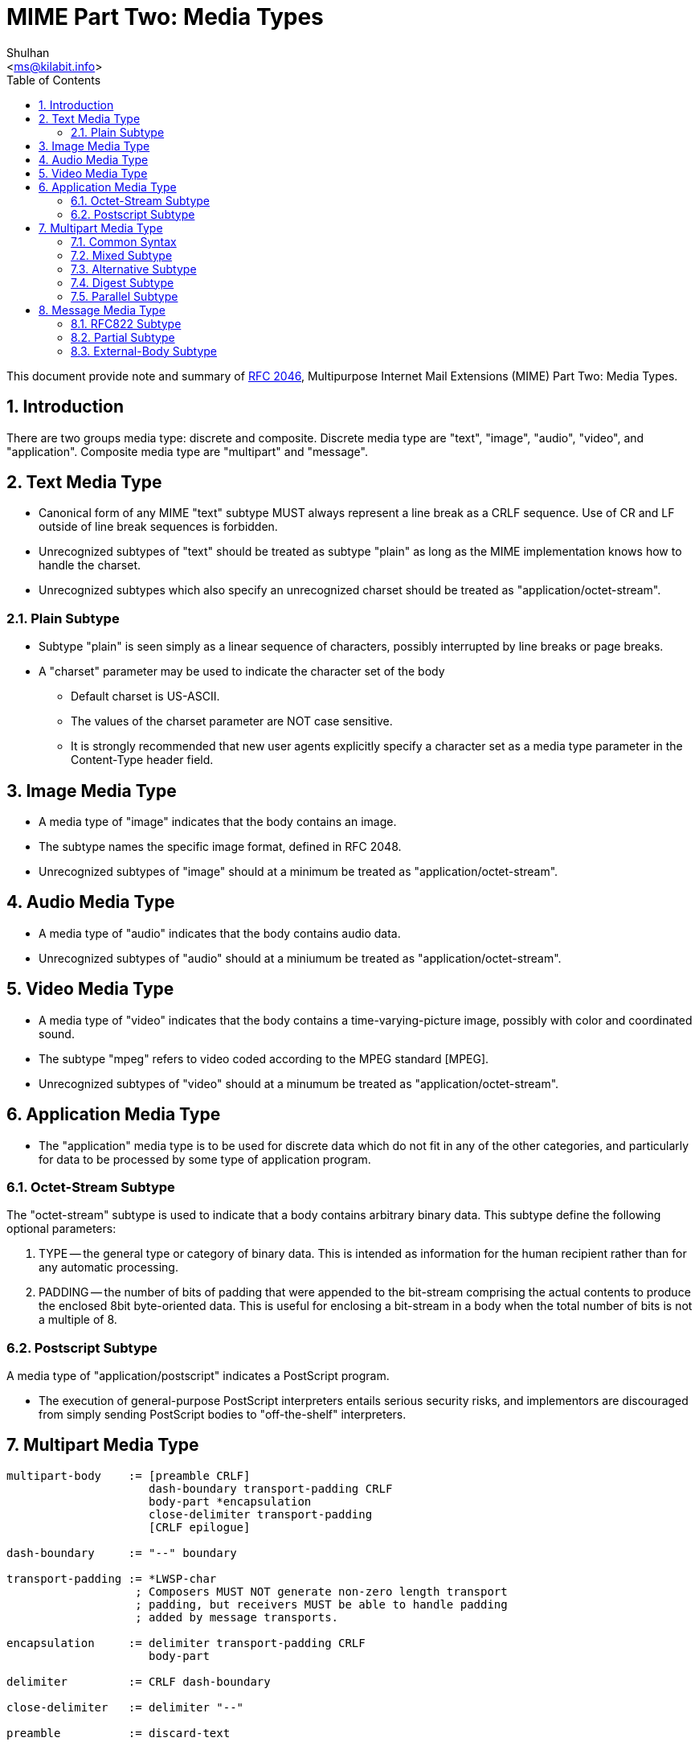 =  MIME Part Two: Media Types
:author: Shulhan
:email: <ms@kilabit.info>
:toc:
:sectnums:
:stylesheet: solarized.css
:url-rfc2046: https://tools.ietf.org/html/rfc2046

This document provide note and summary of {url-rfc2046}[RFC 2046^],
Multipurpose Internet Mail Extensions (MIME) Part Two: Media Types.

==  Introduction

There are two groups media type: discrete and composite.
Discrete media type are "text", "image", "audio", "video", and "application".
Composite media type are "multipart" and "message".


==  Text Media Type

*  Canonical form of any MIME "text" subtype MUST always represent a
   line break as a CRLF sequence.
   Use of CR and LF outside of line break sequences is forbidden.

*  Unrecognized subtypes of "text" should be treated as subtype "plain"
   as long as the MIME implementation knows how to handle the charset.

*  Unrecognized subtypes which also specify an unrecognized charset
   should be treated as "application/octet-stream".


===  Plain Subtype

*  Subtype "plain" is seen simply as a linear sequence of characters, possibly
   interrupted by line breaks or page breaks.

*  A "charset" parameter may be used to indicate the character set of the body

**  Default charset is US-ASCII.

**  The values of the charset parameter are NOT case sensitive.

**  It is strongly recommended that new user agents explicitly specify a
    character set as a media type parameter in the Content-Type header field.


== Image Media Type

*  A media type of "image" indicates that the body contains an image.

*  The subtype names the specific image format, defined in RFC 2048.

*  Unrecognized subtypes of "image" should at a minimum be treated as
   "application/octet-stream".


==  Audio Media Type

*  A media type of "audio" indicates that the body contains audio data.

*  Unrecognized subtypes of "audio" should at a miniumum be treated as
   "application/octet-stream".


==  Video Media Type

*  A media type of "video" indicates that the body contains a
   time-varying-picture image, possibly with color and coordinated sound.

*  The subtype "mpeg" refers to video coded according to the MPEG standard
   [MPEG].

*  Unrecognized subtypes of "video" should at a minumum be treated as
   "application/octet-stream".


==  Application Media Type

*  The "application" media type is to be used for discrete data which do
   not fit in any of the other categories, and particularly for data to
   be processed by some type of application program.


===  Octet-Stream Subtype

The "octet-stream" subtype is used to indicate that a body contains arbitrary
binary data.
This subtype define the following optional parameters:

.  TYPE -- the general type or category of binary data.
   This is intended as information for the human recipient rather than for
   any automatic processing.

.  PADDING -- the number of bits of padding that were appended to the
   bit-stream comprising the actual contents to produce the enclosed 8bit
   byte-oriented data.
   This is useful for enclosing a bit-stream in a body when the total number
   of bits is not a multiple of 8.


===  Postscript Subtype

A media type of "application/postscript" indicates a PostScript program.

*  The execution of general-purpose PostScript interpreters entails
   serious security risks, and implementors are discouraged from simply
   sending PostScript bodies to "off-the-shelf" interpreters.


== Multipart Media Type

....
multipart-body    := [preamble CRLF]
                     dash-boundary transport-padding CRLF
                     body-part *encapsulation
                     close-delimiter transport-padding
                     [CRLF epilogue]

dash-boundary     := "--" boundary

transport-padding := *LWSP-char
                   ; Composers MUST NOT generate non-zero length transport
                   ; padding, but receivers MUST be able to handle padding
                   ; added by message transports.

encapsulation     := delimiter transport-padding CRLF
                     body-part

delimiter         := CRLF dash-boundary

close-delimiter   := delimiter "--"

preamble          := discard-text

epilogue          := discard-text

discard-text      := *(*text CRLF) *text
                   ; May be ignored or discarded.

body-part         := MIME-part-headers [CRLF *OCTET]
                   ; Lines in a body-part must not start with the specified
		   ; dash-boundary and the delimiter must not appear anywhere
                   ; in the body part.  Note that the ; semantics of a
		   ; body-part differ from the semantics of a message, as
                   ; described in the text.

OCTET             := <any 0-255 octet value>
....

*  A "multipart" media type field MUST appear in the entity's header.

*  The body MUST then contain one or more body parts, each preceded by a
   boundary delimiter line, and the last one followed by a closing boundary
   delimiter line.

**  After its boundary delimiter line, each body part then consists of a
    header area, a blank line, and a body area.

**  The boundary delimiter MUST NOT appear inside any of the encapsulated
    parts, on a line by itself or as the prefix of any line.

*  A body part is an entity and hence is NOT to be interpreted as actually
   being an RFC 822 message.

*  NO header fields are actually required in body parts.

*  The only header fields that have defined meaning for body parts are
   those the names of which begin with "Content-".
   All other header fields may be ignored in body parts.

*  All present and future subtypes of the "multipart" type MUST use an
   identical syntax.


===  Common Syntax

....
boundary      := 0*69<bchars> bcharsnospace

bchars        := bcharsnospace / " "

bcharsnospace := DIGIT / ALPHA / "'" / "(" / ")" /
                 "+" / "_" / "," / "-" / "." /
                 "/" / ":" / "=" / "?"
....

*  The Content-Type field for multipart entities requires one parameter,
   "boundary".

*  The boundary delimiter line is then defined as a line consisting entirely
   of two hyphen characters ("-", decimal value 45) followed by the boundary
   parameter value, optional linear whitespace, and a terminating CRLF.

*  The boundary delimiter MUST occur at the beginning of a line

*  The boundary may be followed by zero or more characters of linear
   whitespace

*  The CRLF preceding the boundary delimiter line is conceptually
   attached to the boundary so that it is possible to have a part that
   does not end with a CRLF

*  Boundary MUST be no longer than 70 characters, not counting the two
   leading hyphens.

*  Boundary with two hyphen at the end indicated the end of message body.


===  Mixed Subtype

*  The "mixed" subtype of "multipart" is intended for use when the body
   parts are independent and need to be bundled in a particular order.

*  Any "multipart" subtypes that an implementation does not recognize
   MUST be treated as being of subtype "mixed".


===  Alternative Subtype

In "multipart/alternative", each of the body parts is an "alternative" version
of the same information.

*  The order of body parts is significant.

*  The best choice is the LAST part of a type supported by the recipient
   system's local environment.

*  User agents that compose "multipart/alternative" entities MUST place the
   body parts in increasing order of preference, that is, with the preferred
   format last.


===  Digest Subtype

The "multipart/digest" Content-Type is intended to be used to send collections of messages.

*  In a digest, the default Content-Type value for a body part is changed from
   "text/plain" to "message/rfc822".

*  If a "text/plain" part is needed, it should be included as a seperate
   part of a "multipart/mixed" message.


===  Parallel Subtype

in a parallel entity, the order of body parts is not significant.


==  Message Media Type

It is frequently desirable, in sending mail, to encapsulate another mail
message.
A special media type, "message", is defined to encapsulate another mail
message.
The "rfc822" subtype of "message" is used to encapsulate RFC 822 messages.


===  RFC822 Subtype

*  "message/rfc822" body must include a "From", "Date", and at least one
   destination header is removed and replaced with the requirement that
   at least one of "From", "Subject", or "Date" must be present.

*  "message/rfc822" entity isn't restricted to material in strict
   conformance to RFC822, it could well be a News article or a MIME message.

*  No encoding other than "7bit", "8bit", or "binary" is permitted for the
   body of a "message/rfc822" entity.

*  The message header fields are always US-ASCII in any cases.


===  Partial Subtype

The "partial" subtype is defined to allow large entities to be delivered as
several separate pieces of mail and automatically reassembled by a receiving
user agent.

*  Entities of type "message/partial" must always have a
   content-transfer-encoding of 7bit (the default).

*  The use of a content-transfer-encoding of "8bit" or "binary" is explicitly
   prohibited.

*  When generating and reassembling the pieces of a "message/partial"
   message, the headers of the encapsulated message must be merged with
   the headers of the enclosing entities

**  The result is always a complete MIME entity, which may have its own
    Content-Type header field, and thus may contain any other data type.

Three parameters must be specified, in no particular order,

.  *"id"*, is a unique identifier, as close to a world-unique identifier as
   possible, to be used to match the fragments together.
   In general, the identifier is essentially a message-id.

.  *"number"*, an integer, is the fragment number, which indicates where this
   fragment fits into the sequence of fragments.

*  Fragment numbering begins with 1, not 0.

.  *"total"*, another integer, is the total number of fragments.

When generating and reassembling the fragments, the following rules MUST be
observed:

.  Fragmentation agents must split messages at line boundaries only.

.  All of the header fields from the initial enclosing message, except those
   that start with "Content-" and the specific header fields "Subject",
   "Message-ID", "Encrypted", and "MIME-Version", must be copied, in order,
   to the new message.

.  All of the header fields from the second and any subsequent enclosing
   messages are discarded by the reassembly process.


===  External-Body Subtype

The external-body subtype indicates that the actual body data are not
included, but merely referenced.
In this case, the parameters describe a mechanism for accessing the external
data.

*  "message/external-body" consists of a header, two consecutive CRLFs, and
   the message header for the encapsulated message.

*  If another pair of consecutive CRLFs appears, this of course ends the
   message header for the encapsulated message.

*  Any text after encapsulated message header, also called "phantom body", is
   ignored.

**  The only access-type defined in this document that uses the phantom body
    is "mail-server"

*  The encapsulated headers in ALL "message/external-body" entities MUST
   include a Content-ID header field to give a unique identifier by
   which to reference the data.

**  This identifier may be used for caching mechanisms, and for recognizing
    the receipt of the data when the access-type is "mail-server".

*  The tokens that describe external-body data, such as file names and mail
   server commands, are required to be in the US-ASCII character set.

*  MIME entities of type "message/external-body" MUST have a
   content-transfer-encoding of 7bit (the default).

The parameters that may be used with any "message/external-body" are:

.  ACCESS-TYPE -- A word indicating the supported access mechanism by which
   the file or data may be obtained.
   This word is not case sensitive.

..  Values include, but are not limited to, "FTP", "ANON-FTP", "TFTP",
    "LOCAL-FILE", and "MAIL-SERVER".

..  This parameter is unconditionally mandatory and MUST be present.

.  EXPIRATION -- The date after which the existence of the external data is
   not guaranteed.

..   This parameter may be used with ANY access-type and is ALWAYS optional.

.  SIZE -- The size (in octets) of the data in its canonical form, that is,
   before any Content-Transfer-Encoding has been applied or after the data
   have been decoded.

..  This parameter may be used with ANY access-type and is ALWAYS optional.
